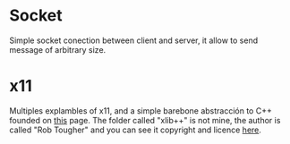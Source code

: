 * Socket
  Simple socket conection between client and server, it allow to send message of
  arbitrary size.

* x11
  Multiples explambles of x11, and a simple barebone abstracción to C++ founded
  on [[https://linuxgazette.net/issue78/tougher.html][this]] page. The folder called "xlib++" is not mine, the author is called
  "Rob Tougher" and you can see it copyright and licence [[http://www.linuxgazette.net/copying.html][here]].
